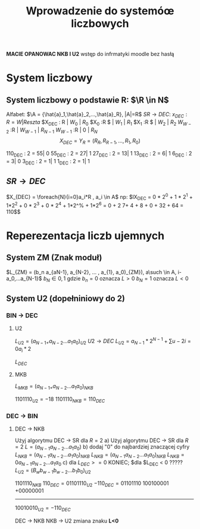 #+title: Wprowadzenie do systemóœ liczbowych
*MACIE OPANOWAC NKB I U2*
wstęp do infrmatyki moodle bez hasłą
* System liczbowy
** System liczbowy o podstawie R: $\R \in N$
Alfabet: $\A = {\hat{a}_1,\hat{a}_2,...,\hat{a}_R}, |A|=R$
$SR \to DEC$:
$x_{DEC} : R = W | Reszta$
$X_{DEC} : R | $W_0$ | $R_{0}$
$X_{0} :R $ | $W_1$ | $R_{1}$
$X_{1} :R $ | $W_2$ | $R_{2}$
$W_{W-2}$ :R | $W_{W-1}$ | $R_{N-1}$
$W_{W-1}$ :R | $0$ | $R_{N}$
$$X_{DEC}=Y_R=(R_R, R_{R-1},...,R_1,R_0)$$

110_{DEC} : 2 = 55| 0
55_{DEC} : 2  = 27| 1
27_{DEC} : 2  = 13| 1
13_{DEC} : 2  = 6| 1
6_{DEC} : 2  = 3| 0
3_{DEC} : 2  = 1| 1
1_{DEC} : 2  = 1| 1

** $SR \to DEC$
$X_{DEC} = \foreach{N}{i=0}a_i*R , a_i \in A$
np:
$lX_{DEC} = 0 * 2^0 + 1 * 2^1 + 1*2^2 + 0 * 2^3 + 0 * 2^4 + 1*2^% + 1*2^6 = 0 + 2 7+ 4 + 8 + 0 + 32 + 64 = 110$$
* Reperezentacja liczb ujemnych
** System ZM (Znak moduł)
   $L_{ZM} = (b_n a_{aN-1}, a_{N-2}, ... , a_{1}, a_0)_{ZM}), a\such \in A, i-a_0,...a_{N-1}$
   $b_N \in {0,1}$ gdzie $b_n=0$ oznacza $L > 0$
   $b_N=1$ oznacza $L < 0$
** System U2 (dopełniniowy do 2)
*** BIN $\to$ DEC
**** U2
$L_{U2}= (a_{N-1+} a_{N-2} ... a_1 a_0)_{U2}$
$U2 \to DEC$
$L_{U2}= a_{N-1}*2^{N-1} + \sum{u-2}{i=0}a_i*2$

$L_{DEC}$
**** MKB
$L_{MKB}= (a_{N-1+} a_{N-2} ... a_1 a_0)_{NKB}$

 $1101110_{U2} = -18$
 $1101110_{NKB} = 110_{DEC}$
*** DEC $\to$ BIN
**** DEC $\to$ NKB
Użyj algorytmu DEC $\to$ SR dla $R=2$
a) Użyj algorytmu DEC $\to$ SR dla $R=2$
$L=(a_{N-1} a_{N-2} ... a_1 a_0)$
b) dodaj "0" do najbardziej znaczącej cyfry
$L_{NKB}=(a_{N-1} a_{N-2} ... a_1 a_0)_{NKB}$
$L_{NKB}=(a_{N-1} a_{N-2} ... a_1 a_0)_{NKB}$
$L_{NKB}= 0 a_{N-1} a_{N-2} ... a_1 a_0$
c) dla $L_{DEC} >= 0$ KONIEC; $dla $L_{DEC} < 0  ?????
$L_{U2}=(B_w b_{w-1} b_{w-2} ... b_1 b_0)_{U2}$

$1101110_{NKB}$
$110_{DEC} = 01101110_{U2}$
$-110_{DEC}=01101110$
100100001
+00000001
---------
$10010010_{U2} = -110_{DEC}$

DEC $\to$ NKB
NKB $\to$ U2
zmiana znaku *L<0*
